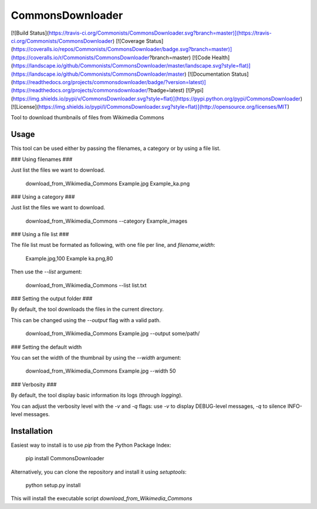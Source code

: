 CommonsDownloader
=================
[![Build Status](https://travis-ci.org/Commonists/CommonsDownloader.svg?branch=master)](https://travis-ci.org/Commonists/CommonsDownloader)
[![Coverage Status](https://coveralls.io/repos/Commonists/CommonsDownloader/badge.svg?branch=master)](https://coveralls.io/r/Commonists/CommonsDownloader?branch=master)
[![Code Health](https://landscape.io/github/Commonists/CommonsDownloader/master/landscape.svg?style=flat)](https://landscape.io/github/Commonists/CommonsDownloader/master)
[![Documentation Status](https://readthedocs.org/projects/commonsdownloader/badge/?version=latest)](https://readthedocs.org/projects/commonsdownloader/?badge=latest)
[![Pypi](https://img.shields.io/pypi/v/CommonsDownloader.svg?style=flat)](https://pypi.python.org/pypi/CommonsDownloader)
[![License](https://img.shields.io/pypi/l/CommonsDownloader.svg?style=flat)](http://opensource.org/licenses/MIT)

Tool to download thumbnails of files from Wikimedia Commons 


Usage
-----

This tool can be used either by passing the filenames, a category or by using a file list.


### Using filenames ###

Just list the files we want to download.

    download_from_Wikimedia_Commons Example.jpg Example_ka.png


### Using a category ###

Just list the files we want to download.

    download_from_Wikimedia_Commons --category Example_images


### Using a file list ###

The file list must be formated as following, with one file per line, and `filename,width`:

    Example.jpg,100
    Example ka.png,80

Then use the `--list` argument:

    download_from_Wikimedia_Commons --list list.txt


### Setting the output folder ###

By default, the tool downloads the files in the current directory.

This can be changed using the `--output` flag with a valid path.

    download_from_Wikimedia_Commons Example.jpg --output some/path/


### Setting the default width

You can set the width of the thumbnail by using the `--width` argument:

    download_from_Wikimedia_Commons Example.jpg --width 50


### Verbosity ###

By default, the tool display basic information its logs (through `logging`).

You can adjust the verbosity level with the `-v` and `-q` flags:
use `-v` to display DEBUG-level messages, `-q` to silence INFO-level messages.


Installation
------------

Easiest way to install is to use `pip` from the Python Package Index:

    pip install CommonsDownloader

Alternatively, you can clone the repository and install it using `setuptools`:

    python setup.py install

This will install the executable script `download_from_Wikimedia_Commons`


